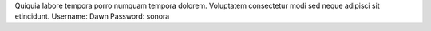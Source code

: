 Quiquia labore tempora porro numquam tempora dolorem.
Voluptatem consectetur modi sed neque adipisci sit etincidunt.
Username: Dawn
Password: sonora
